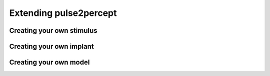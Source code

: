 .. _dev-extending:

=======================
Extending pulse2percept
=======================

Creating your own stimulus
==========================

Creating your own implant
=========================

Creating your own model
=======================